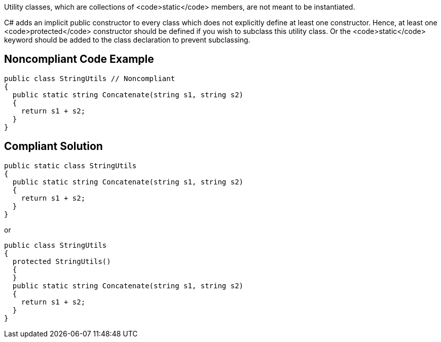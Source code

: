 Utility classes, which are collections of <code>static</code> members, are not meant to be instantiated.

C# adds an implicit public constructor to every class which does not explicitly define at least one constructor. Hence, at least one <code>protected</code> constructor should be defined if you wish to subclass this utility class. Or the <code>static</code> keyword should be added to the class declaration to prevent subclassing.

== Noncompliant Code Example

----
public class StringUtils // Noncompliant
{ 
  public static string Concatenate(string s1, string s2) 
  {
    return s1 + s2;
  }
}
----

== Compliant Solution

----
public static class StringUtils
{ 
  public static string Concatenate(string s1, string s2) 
  {
    return s1 + s2;
  }
}
----

or

----
public class StringUtils
{ 
  protected StringUtils()
  {
  }
  public static string Concatenate(string s1, string s2) 
  {
    return s1 + s2;
  }
}
----
